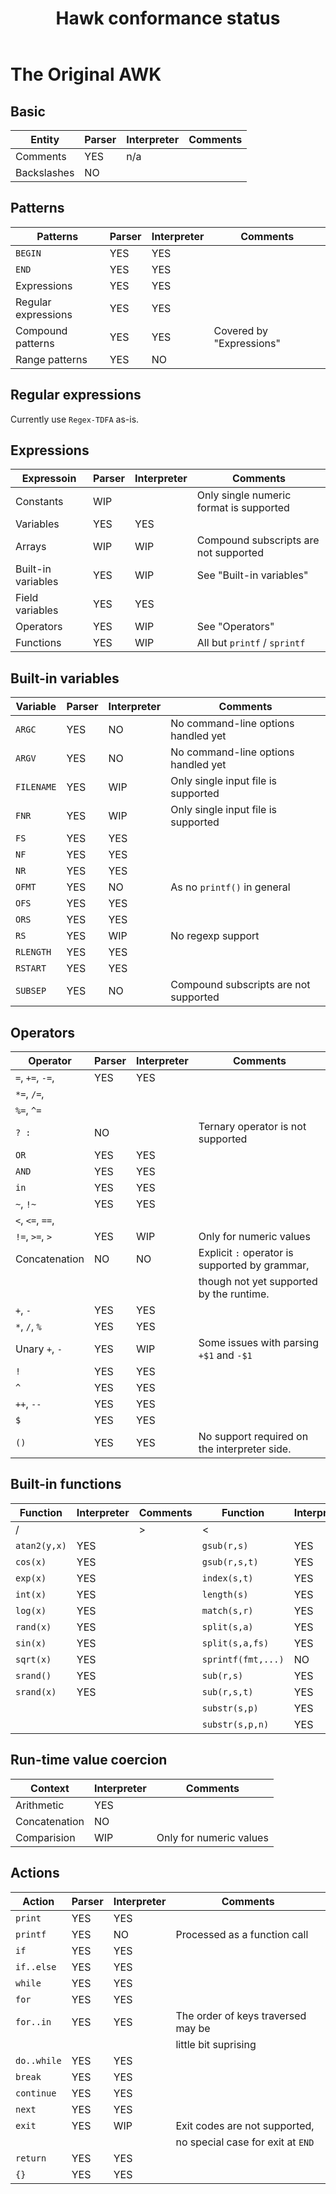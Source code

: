 #+TITLE: Hawk conformance status

* The Original AWK

** Basic

| Entity      | Parser | Interpreter | Comments |
|-------------+--------+-------------+----------|
| Comments    | YES    | n/a         |          |
| Backslashes | NO     |             |          |


** Patterns

| Patterns            | Parser | Interpreter | Comments                 |
|---------------------+--------+-------------+--------------------------|
| ~BEGIN~             | YES    | YES         |                          |
| ~END~               | YES    | YES         |                          |
| Expressions         | YES    | YES         |                          |
| Regular expressions | YES    | YES         |                          |
| Compound patterns   | YES    | YES         | Covered by "Expressions" |
| Range patterns      | YES    | NO          |                          |


** Regular expressions

Currently use ~Regex-TDFA~ as-is.

** Expressions

| Expressoin         | Parser | Interpreter | Comments                                |
|--------------------+--------+-------------+-----------------------------------------|
| Constants          | WIP    |             | Only single numeric format is supported |
| Variables          | YES    | YES         |                                         |
| Arrays             | WIP    | WIP         | Compound subscripts are not supported   |
| Built-in variables | YES    | WIP         | See "Built-in variables"                |
| Field variables    | YES    | YES         |                                         |
| Operators          | YES    | WIP         | See "Operators"                         |
| Functions          | YES    | WIP         | All but ~printf~ / ~sprintf~            |

** Built-in variables

| Variable   | Parser | Interpreter | Comments                              |
|------------+--------+-------------+---------------------------------------|
| ~ARGC~     | YES    | NO          | No command-line options handled yet   |
| ~ARGV~     | YES    | NO          | No command-line options handled yet   |
| ~FILENAME~ | YES    | WIP         | Only single input file is supported   |
| ~FNR~      | YES    | WIP         | Only single input file is supported   |
| ~FS~       | YES    | YES         |                                       |
| ~NF~       | YES    | YES         |                                       |
| ~NR~       | YES    | YES         |                                       |
| ~OFMT~     | YES    | NO          | As no ~printf()~ in general           |
| ~OFS~      | YES    | YES         |                                       |
| ~ORS~      | YES    | YES         |                                       |
| ~RS~       | YES    | WIP         | No regexp support                     |
| ~RLENGTH~  | YES    | YES         |                                       |
| ~RSTART~   | YES    | YES         |                                       |
| ~SUBSEP~   | YES    | NO          | Compound subscripts are not supported |

** Operators

| Operator          | Parser | Interpreter | Comments                                       |
|-------------------+--------+-------------+------------------------------------------------|
| ~=~,  ~+=~, ~-=~, | YES    | YES         |                                                |
| ~*=~, ~/=~,       |        |             |                                                |
| ~%=~, ~^=~        |        |             |                                                |
| ~? :~             | NO     |             | Ternary operator is not supported              |
| ~OR~              | YES    | YES         |                                                |
| ~AND~             | YES    | YES         |                                                |
| ~in~              | YES    | YES         |                                                |
| =~=, =!~=         | YES    | YES         |                                                |
| ~<~, ~<=~, ~==~,  |        |             |                                                |
| ~!=~, ~>=~, ~>~   | YES    | WIP         | Only for numeric values                        |
| Concatenation     | NO     | NO          | Explicit ~:~ operator is supported by grammar, |
|                   |        |             | though not yet supported by the runtime.       |
| ~+~, ~-~          | YES    | YES         |                                                |
| ~*~, ~/~, ~%~     | YES    | YES         |                                                |
| Unary ~+~, ~-~    | YES    | WIP         | Some issues with parsing ~+$1~ and ~-$1~       |
| ~!~               | YES    | YES         |                                                |
| ~^~               | YES    | YES         |                                                |
| ~++~, ~--~        | YES    | YES         |                                                |
| ~$~               | YES    | YES         |                                                |
| ~()~              | YES    | YES         | No support required on the interpreter side.   |


** Built-in functions 

| Function     | Interpreter | Comments | Function           | Interpreter | Comments |
|--------------+-------------+----------+--------------------+-------------+----------|
| /            |             | >        | <                  |             | >        |
| ~atan2(y,x)~ | YES         |          | ~gsub(r,s)~        | YES         |          |
| ~cos(x)~     | YES         |          | ~gsub(r,s,t)~      | YES         |          |
| ~exp(x)~     | YES         |          | ~index(s,t)~       | YES         |          |
| ~int(x)~     | YES         |          | ~length(s)~        | YES         |          |
| ~log(x)~     | YES         |          | ~match(s,r)~       | YES         |          |
| ~rand(x)~    | YES         |          | ~split(s,a)~       | YES         |          |
| ~sin(x)~     | YES         |          | ~split(s,a,fs)~    | YES         |          |
| ~sqrt(x)~    | YES         |          | ~sprintf(fmt,...)~ | NO          |          |
| ~srand()~    | YES         |          | ~sub(r,s)~         | YES         |          |
| ~srand(x)~   | YES         |          | ~sub(r,s,t)~       | YES         |          |
|              |             |          | ~substr(s,p)~      | YES         |          |
|              |             |          | ~substr(s,p,n)~    | YES         |          |


** Run-time value coercion

| Context       | Interpreter | Comments                |
|---------------+-------------+-------------------------|
| Arithmetic    | YES         |                         |
| Concatenation | NO          |                         |
| Comparision   | WIP         | Only for numeric values |


** Actions
   
| Action      | Parser | Interpreter | Comments                           |
|-------------+--------+-------------+------------------------------------|
| ~print~     | YES    | YES         |                                    |
| ~printf~    | YES    | NO          | Processed as a function call       |
| ~if~        | YES    | YES         |                                    |
| ~if..else~  | YES    | YES         |                                    |
| ~while~     | YES    | YES         |                                    |
| ~for~       | YES    | YES         |                                    |
| ~for..in~   | YES    | YES         | The order of keys traversed may be |
|             |        |             | little bit suprising               |
| ~do..while~ | YES    | YES         |                                    |
| ~break~     | YES    | YES         |                                    |
| ~continue~  | YES    | YES         |                                    |
| ~next~      | YES    | YES         |                                    |
| ~exit~      | YES    | WIP         | Exit codes are not supported,      |
|             |        |             | no special case for exit at ~END~  |
| ~return~    | YES    | YES         |                                    |
| ~{}~        | YES    | YES         |                                    |
